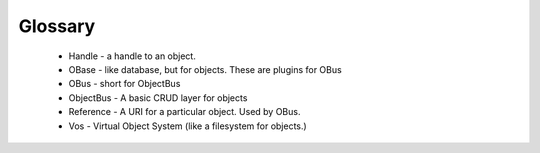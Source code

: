 ========
Glossary
========

 * Handle - a handle to an object.  
 * OBase - like database, but for objects.  These are plugins for OBus
 * OBus - short for ObjectBus
 * ObjectBus - A basic CRUD layer for objects
 * Reference - A URI for a particular object.  Used by OBus.
 * Vos - Virtual Object System (like a filesystem for objects.)